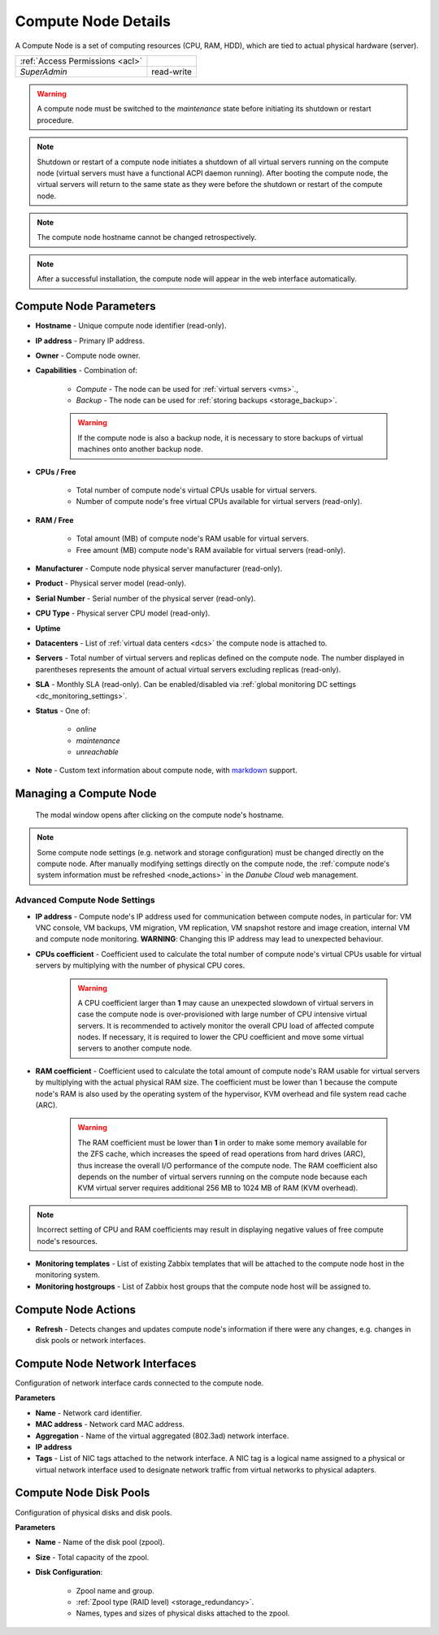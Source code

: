 .. _compute_node:

Compute Node Details
####################

A Compute Node is a set of computing resources (CPU, RAM, HDD), which are tied to actual physical hardware (server).

.. image:: img/node_details.png

=============================== ================
:ref:`Access Permissions <acl>`
------------------------------- ----------------
*SuperAdmin*                    read-write
=============================== ================

.. warning:: A compute node must be switched to the *maintenance* state before initiating its shutdown or restart procedure.

.. note:: Shutdown or restart of a compute node initiates a shutdown of all virtual servers running on the compute node (virtual servers must have a functional ACPI daemon running). After booting the compute node, the virtual servers will return to the same state as they were before the shutdown or restart of the compute node.

.. note:: The compute node hostname cannot be changed retrospectively.

.. note:: After a successful installation, the compute node will appear in the web interface automatically.

.. seealso:: A compute node can be only used when :ref:`attached to a virtual data center <dc_attach_node>`.



Compute Node Parameters
=======================

* **Hostname** - Unique compute node identifier (read-only).
* **IP address** - Primary IP address.
* **Owner** - Compute node owner.
* **Capabilities** - Combination of:

    * *Compute* - The node can be used for :ref:`virtual servers <vms>`.,
    * *Backup* - The node can be used for :ref:`storing backups <storage_backup>`.

    .. warning:: If the compute node is also a backup node, it is necessary to store backups of virtual machines onto another backup node.

* **CPUs / Free**

    * Total number of compute node's virtual CPUs usable for virtual servers.
    * Number of compute node's free virtual CPUs available for virtual servers (read-only).
* **RAM / Free**

    * Total amount (MB) of compute node's RAM usable for virtual servers.
    * Free amount (MB) compute node's RAM available for virtual servers (read-only).
* **Manufacturer** - Compute node physical server manufacturer (read-only).
* **Product** - Physical server model (read-only).
* **Serial Number** - Serial number of the physical server (read-only).
* **CPU Type** - Physical server CPU model (read-only).
* **Uptime**
* **Datacenters** - List of :ref:`virtual data centers <dcs>` the compute node is attached to.
* **Servers** - Total number of virtual servers and replicas defined on the compute node. The number displayed in parentheses represents the amount of actual virtual servers excluding replicas (read-only).
* **SLA** - Monthly SLA (read-only). Can be enabled/disabled via :ref:`global monitoring DC settings <dc_monitoring_settings>`.
* **Status** - One of:

    * *online*
    * *maintenance*
    * *unreachable*
* **Note** - Custom text information about compute node, with `markdown <https://daringfireball.net/projects/markdown/syntax>`_ support.

.. _compute_node_settings:

Managing a Compute Node
=======================

.. figure:: img/node_hostname.png

    The modal window opens after clicking on the compute node's hostname.

.. image:: img/node_settings.png

.. note:: Some compute node settings (e.g. network and storage configuration) must be changed directly on the compute node. After manually modifying settings directly on the compute node, the :ref:`compute node's system information must be refreshed <node_actions>` in the *Danube Cloud* web management.


Advanced Compute Node Settings
------------------------------

* **IP address** -  Compute node's IP address used for communication between compute nodes, in particular for: VM VNC console, VM backups, VM migration, VM replication, VM snapshot restore and image creation, internal VM and compute node monitoring. **WARNING**: Changing this IP address may lead to unexpected behaviour.

* **CPUs coefficient** - Coefficient used to calculate the total number of compute node's virtual CPUs usable for virtual servers by multiplying with the number of physical CPU cores.

    .. warning:: A CPU coefficient larger than **1** may cause an unexpected slowdown of virtual servers in case the compute node is over-provisioned with large number of CPU intensive virtual servers. It is recommended to actively monitor the overall CPU load of affected compute nodes. If necessary, it is required to lower the CPU coefficient and move some virtual servers to another compute node.

* **RAM coefficient** - Coefficient used to calculate the total amount of compute node's RAM usable for virtual servers by multiplying with the actual physical RAM size. The coefficient must be lower than 1 because the compute node's RAM is also used by the operating system of the hypervisor, KVM overhead and file system read cache (ARC).

    .. warning:: The RAM coefficient must be lower than **1** in order to make some memory available for the ZFS cache, which increases the speed of read operations from hard drives (ARC), thus increase the overall I/O performance of the compute node. The RAM coefficient also depends on the number of virtual servers running on the compute node because each KVM virtual server requires additional 256 MB to 1024 MB of RAM (KVM overhead).

.. note:: Incorrect setting of CPU and RAM coefficients may result in displaying negative values of free compute node's resources.

.. image:: img/monitoring_templates_nodes.png

* **Monitoring templates** - List of existing Zabbix templates that will be attached to the compute node host in the monitoring system.

* **Monitoring hostgroups** - List of Zabbix host groups that the compute node host will be assigned to.


.. _node_actions:

Compute Node Actions
====================

* **Refresh** - Detects changes and updates compute node's information if there were any changes, e.g. changes in disk pools or network interfaces.


Compute Node Network Interfaces
===============================

Configuration of network interface cards connected to the compute node.

.. image:: img/node_network.png

**Parameters**

* **Name** - Network card identifier.
* **MAC address** - Network card MAC address.
* **Aggregation** - Name of the virtual aggregated (802.3ad) network interface.
* **IP address**
* **Tags** - List of NIC tags attached to the network interface. A NIC tag is a logical name assigned to a physical or virtual network interface used to designate network traffic from virtual networks to physical adapters.
  

Compute Node Disk Pools
=======================

Configuration of physical disks and disk pools.

.. image:: img/node_pool.png

**Parameters**

* **Name** - Name of the disk pool (zpool).
* **Size** - Total capacity of the zpool.
* **Disk Configuration**:

    * Zpool name and group.
    * :ref:`Zpool type (RAID level) <storage_redundancy>`.
    * Names, types and sizes of physical disks attached to the zpool.

.. seealso:: In order to be able to use a disk pool (zpool) in *Danube Cloud*, a :ref:`node storage <node_storages>` has to be created from it.

